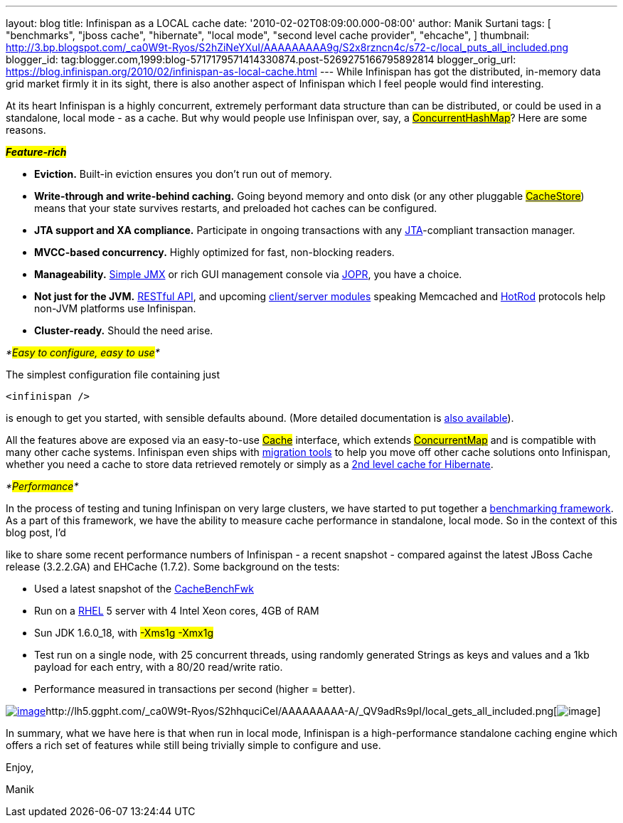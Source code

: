 ---
layout: blog
title: Infinispan as a LOCAL cache
date: '2010-02-02T08:09:00.000-08:00'
author: Manik Surtani
tags: [ "benchmarks",
"jboss cache",
"hibernate",
"local mode",
"second level cache provider",
"ehcache",
]
thumbnail: http://3.bp.blogspot.com/_ca0W9t-Ryos/S2hZiNeYXuI/AAAAAAAAA9g/S2x8rzncn4c/s72-c/local_puts_all_included.png
blogger_id: tag:blogger.com,1999:blog-5717179571414330874.post-5269275166795892814
blogger_orig_url: https://blog.infinispan.org/2010/02/infinispan-as-local-cache.html
---
While Infinispan has got the distributed, in-memory data grid market
firmly it in its sight, there is also another aspect of Infinispan which
I feel people would find interesting.



At its heart Infinispan is a highly concurrent, extremely performant
data structure than can be distributed, or could be used in a
standalone, local mode - as a cache. But why would people use Infinispan
over, say, a
http://java.sun.com/javase/6/docs/api/java/util/concurrent/ConcurrentHashMap.html[#ConcurrentHashMap#]?
Here are some reasons.



*_#Feature-rich#_*

* *Eviction.* Built-in eviction ensures you don't run out of memory.
* *Write-through and write-behind caching.* Going beyond memory and onto
disk (or any other pluggable
http://docs.jboss.org/infinispan/4.0/apidocs/org/infinispan/loaders/CacheStore.html[#CacheStore#])
means that your state survives restarts, and preloaded hot caches can be
configured.
* *JTA support and XA compliance.* Participate in ongoing transactions
with any
http://java.sun.com/javaee/technologies/jta/index.jsp[JTA]-compliant
transaction manager.
* *MVCC-based concurrency.* Highly optimized for fast, non-blocking
readers.
* *Manageability.*
http://docs.jboss.org/infinispan/4.0/apidocs/jmxComponents.html[Simple
JMX] or rich GUI management console via
http://community.jboss.org/wiki/MonitoringInfinispanwithJOPR[JOPR], you
have a choice.
* *Not just for the JVM.*
http://community.jboss.org/wiki/InfinispanRESTserver[RESTful API], and
upcoming
http://community.jboss.org/wiki/Clientandservermodules[client/server
modules] speaking Memcached and
http://community.jboss.org/wiki/HotRodProtocol[HotRod] protocols help
non-JVM platforms use Infinispan.
* *Cluster-ready.* Should the need arise.

_*#Easy to configure, easy to use#*_

The simplest configuration file containing just

[source,xml]
----
<infinispan />
----

is enough to get you started, with sensible defaults abound. (More
detailed documentation is
http://docs.jboss.org/infinispan/4.0/apidocs/config.html[also
available]).



All the features above are exposed via an easy-to-use
http://docs.jboss.org/infinispan/4.0/apidocs/org/infinispan/Cache.html[#Cache#]
interface, which extends
http://java.sun.com/javase/6/docs/api/java/util/concurrent/ConcurrentMap.html[#ConcurrentMap#]
and is compatible with many other cache systems. Infinispan even ships
with
http://community.jboss.org/wiki/ConfigurationMigrationTools[migration
tools] to help you move off other cache solutions onto Infinispan,
whether you need a cache to store data retrieved remotely or simply as a
http://community.jboss.org/wiki/usinginfinispanasjpahibernatesecondlevelcacheprovider[2nd
level cache for Hibernate].



_*#Performance#*_

In the process of testing and tuning Infinispan on very large clusters,
we have started to put together a
http://cachebenchfwk.sourceforge.net/[benchmarking framework]. As a part
of this framework, we have the ability to measure cache performance in
standalone, local mode. So in the context of this blog post, I'd

like to share some recent performance numbers of Infinispan - a recent
snapshot - compared against the latest JBoss Cache release (3.2.2.GA)
and EHCache (1.7.2). Some background on the tests:

* Used a latest snapshot of the
http://cachebenchfwk.sourceforge.net/[CacheBenchFwk]
* Run on a http://www.redhat.com/rhel/[RHEL] 5 server with 4 Intel Xeon
cores, 4GB of RAM
* Sun JDK 1.6.0_18, with #-Xms1g -Xmx1g#
* Test run on a single node, with 25 concurrent threads, using randomly
generated Strings as keys and values and a 1kb payload for each entry,
with a 80/20 read/write ratio.
* Performance measured in transactions per second (higher = better).

http://lh5.ggpht.com/_ca0W9t-Ryos/S2hZiNeYXuI/AAAAAAAAA9g/S2x8rzncn4c/local_puts_all_included.png[image:http://3.bp.blogspot.com/_ca0W9t-Ryos/S2hZiNeYXuI/AAAAAAAAA9g/S2x8rzncn4c/s400/local_puts_all_included.png[image]]http://lh5.ggpht.com/_ca0W9t-Ryos/S2hhquciCeI/AAAAAAAAA-A/_QV9adRs9pI/local_gets_all_included.png[image:http://4.bp.blogspot.com/_ca0W9t-Ryos/S2hZLhCbDaI/AAAAAAAAA9Y/ofGNnjxmdBw/s400/local_gets_all_included.png[image]]



In summary, what we have here is that when run in local mode, Infinispan
is a high-performance standalone caching engine which offers a rich set
of features while still being trivially simple to configure and use.



Enjoy,

Manik








